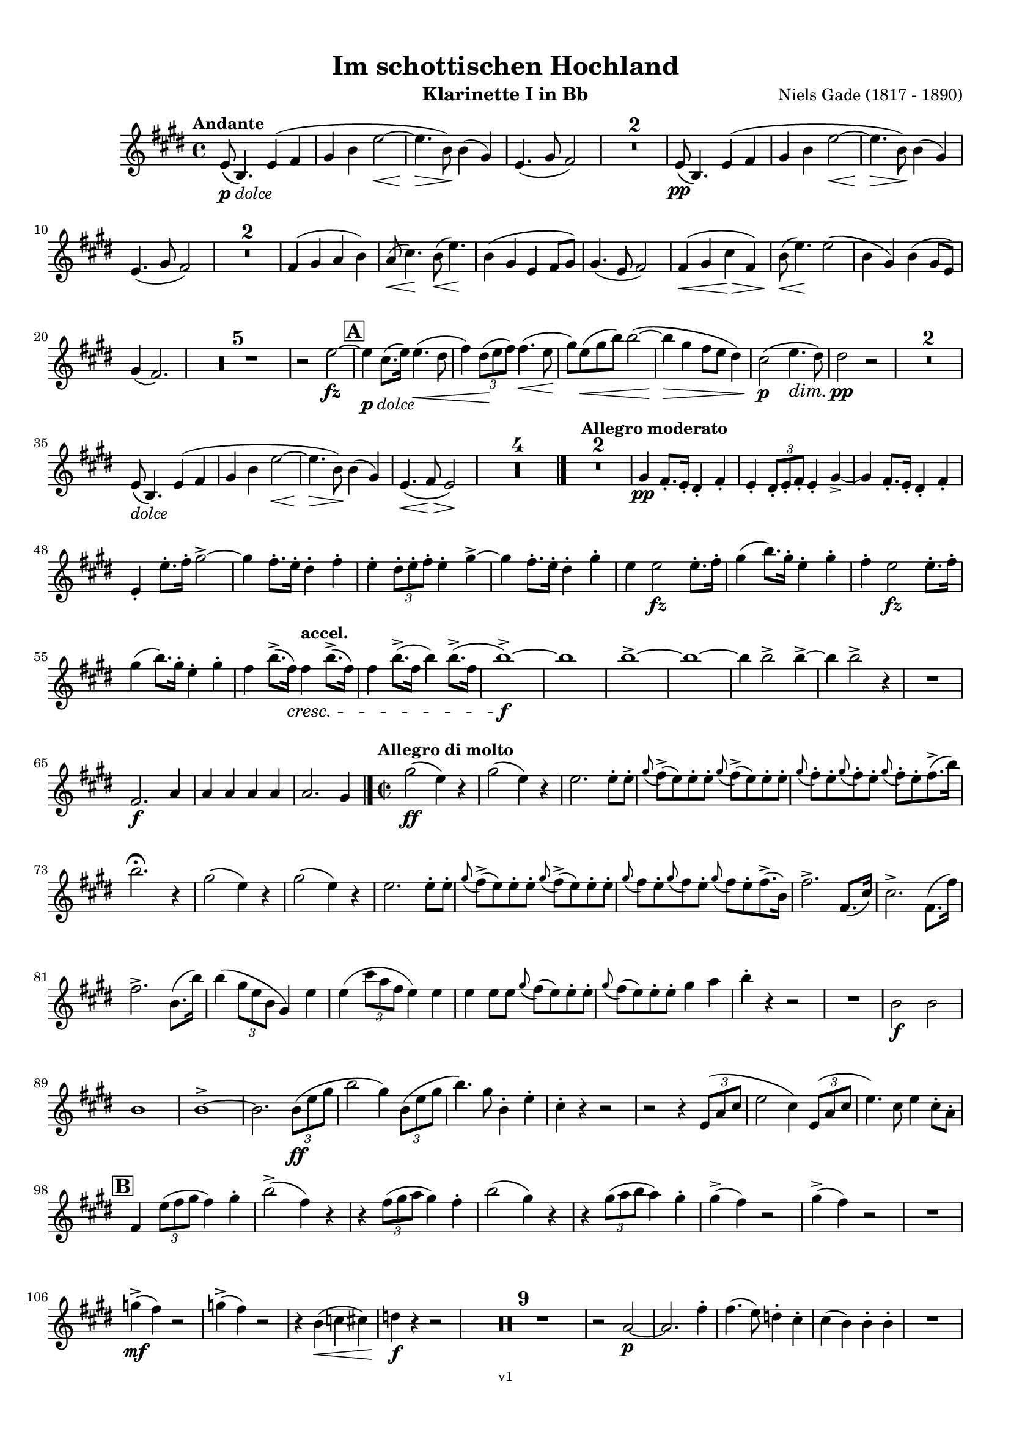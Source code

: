 \version "2.24.1"
\language "deutsch"

\paper {
    top-margin = 10\mm
    bottom-margin = 10\mm
    left-margin = 10\mm
    right-margin = 10\mm
    ragged-last = ##f
    % Avoid subsitution of "Nr." by a typographic sign
    #(add-text-replacements!
    `(("Nr." . ,(format #f "N~ar." (ly:wide-char->utf-8 #x200C)))))
}

\header {
  title = "Im schottischen Hochland"
  subtitle = ""
  composerShort = "Niels Gade"
  composer = "Niels Gade (1817 - 1890)"
  version = "v1"
}

% Adapt this for automatic line-breaks
% mBreak = {}
% pBreak = {}
mBreak = { \break }
pBreak = { \pageBreak }
#(set-global-staff-size 17.4)

% Just to make it easier to add rehearsal marks
rMark = { \mark \default }

% Useful snippets
pCresc = _\markup { \dynamic p \italic "cresc." }
fCresc = _\markup { \dynamic f \italic "cresc." }
mfDim = _\markup { \dynamic mf \italic "dim." }
fCantabile = _\markup { \dynamic f \italic "cantabile" }
pDolce = _\markup { \dynamic p \italic "dolce" }
dolce = _\markup { \italic "dolce" }
smorz = _\markup { \italic "smorz." }
sempreFf = _\markup { \italic "sempre" \dynamic ff }
sempreFff = _\markup { \italic "sempre" \dynamic fff }
sempreP = _\markup { \italic "sempre" \dynamic p }
semprePp = _\markup { \italic "sempre" \dynamic pp }
ffSempre = _\markup { \dynamic ff \italic "sempre" }
sempreFff = _\markup { \italic "sempre" \dynamic fff }
pocoF = _\markup { \italic "poco" \dynamic f }
ffz = _\markup { \dynamic { ffz } } 
ffp = _\markup { \dynamic { ffp } } 
crescMolto = _\markup { \italic "cresc. molto" }
pMoltoCresc = _\markup { \dynamic p \italic "molto cresc." }
sempreCresc = _\markup { \italic "sempre cresc." }
ppEspr = _\markup { \dynamic pp \italic "espr." }
ppiuEspress = _\markup { \dynamic p \italic "più espress." }
pocoCresc = _\markup { \italic "poco cresc." }
espress = _\markup { \italic "espress." }
mfEspress = _\markup { \dynamic mf \italic "espress." }
pEspress = _\markup { \dynamic p \italic "espress." }
marcato = _\markup { \italic "marcato" }
string = ^\markup { \italic "string." }
stringendo = ^\markup { \italic "stringendo" }
stringendoMolto = ^\markup { \italic "stringendo molto" }
pocoString = ^\markup { \italic "poco string." }
sempreStringendo = ^\markup { \italic "sempre stringendo" }
sempreString = ^\markup { \italic "sempre string." }
tuttaForza = _\markup { \italic "tutta forza" }
allargando = _\markup { \italic "allargando" }
pocoMenoMosso = ^\markup {\italic \bold {"Poco meno mosso."} }
rit = ^\markup {\italic {"rit."} }
rall = ^\markup {\italic {"rall."} }
riten = ^\markup {\italic {"riten."} }
ritenMolto = ^\markup {\italic {"riten. molto"} }
ritATempo = ^\markup { \center-align \italic {"  rit. a tempo"} }
aTempo = ^\markup { \italic {"a tempo"} }
moltoRit = ^\markup { \italic {"molto rit."} }
pocoRit = ^\markup {\italic {"poco rit."} }
pocoRiten = ^\markup {\italic {"poco riten."} }
sec = ^\markup {\italic {"sec."} }
pesante = ^\markup {\italic {"pesante"} }
pocoRall = ^\markup {\italic {"poco rall."} }
pPocoAPocoCresc = _\markup {\dynamic p \italic {"poco a poco cresc."} }
pocoAPocoRall = ^\markup {\italic {"poco a poco rall."} }
pocoAPocoAccel = ^\markup {\italic {"poco a poco accel."} }
pocoAnimando = ^\markup {\italic {"poco animando"} }
pocoAPocoAccelAlD = ^\markup {\italic {"poco a poco accel. al D"} }
sempreAccel = ^\markup {\italic {"sempre accel."} }
solo = ^\markup { "Solo" }
piuF = _\markup { \italic "più" \dynamic f }
piuP = _\markup { \italic "più" \dynamic p }
lento = ^\markup { \italic "Lento" }
accel = ^\markup { \bold { "accel." } }
tempoPrimo = ^\markup { \italic { "Tempo I" } }
incalcando = ^\markup { \italic "incalcando" }
comePrima = ^\markup { \italic "come prima" }
sff = _\markup { \dynamic { sff } } 
dimUnPoco = _\markup { \italic "dim. un poco" }
dimPocoAPoco = _\markup { \italic "dim. poco a poco" }
animando = ^\markup { \italic "animando" }
cantabile = ^\markup { \italic "cantabile" }
fMarcato = _\markup { \dynamic f \italic "marcato" }
leggieramente = _\markup { \italic "leggieramente" }
conEspressione = ^\markup { \italic "con espressione" }
grandioso = _\markup { \italic "grandioso" }

% Adapted from http://lsr.di.unimi.it/LSR/Snippet?id=655
% Make title, subtitle, instrument appear on pages other than the first
#(define (part-not-first-page layout props arg)
   (if (not (= (chain-assoc-get 'page:page-number props -1)
               (ly:output-def-lookup layout 'first-page-number)))
       (interpret-markup layout props arg)
       empty-stencil))

\paper {
  oddHeaderMarkup = \markup
  \fill-line {
    " "
    \on-the-fly #part-not-first-page \fontsize #-1.0 \concat {
      \fromproperty #'header:composerShort
      "   -   "
      \fromproperty #'header:title
      "   -   "
      \fromproperty #'header:instrument
    }
    \if \should-print-page-number \fromproperty #'page:page-number-string
  }
  evenHeaderMarkup = \markup
  \fill-line {
    \if \should-print-page-number \fromproperty #'page:page-number-string
    \on-the-fly #part-not-first-page \fontsize #-1.0 \concat {
      \fromproperty #'header:composerShort
      "   -   "
      \fromproperty #'header:title
      "   -   "
      \fromproperty #'header:instrument
    }
    " "
  }
  oddFooterMarkup = \markup
  \fill-line \fontsize #-2.0 {
    " "
    \fromproperty #'header:version
    " "
  }
  % Distance between title stuff and music
  markup-system-spacing.basic-distance = #4
  markup-system-spacing.minimum-distance = #4
  markup-system-spacing.padding = #2
  % Distance between music systems
  system-system-spacing.basic-distance = #12
  system-system-spacing.minimum-distance = #12
  % system-system-spacing.padding = #10
  }

\layout {
  \context {
    \Staff
    % This allows the use of \startMeasureCount and \stopMeasureCount
    % See https://lilypond.org/doc/v2.23/Documentation/snippets/repeats#repeats-numbering-groups-of-measures
    \consists #Measure_counter_engraver
    % \RemoveAllEmptyStaves
  }
}

% ---------------------------------------------------------

gade_clarinet_I = {
  \set Score.rehearsalMarkFormatter = #format-mark-box-alphabet
  \accidentalStyle Score.modern-cautionary
  \defaultTimeSignature
  \compressEmptyMeasures
  \time 4/4
  \tempo "Andante"
  \key f \major
  \clef violin
  \relative c' {
    % cl1 1 1
    f8(\pDolce c4.) f4( g |
    a4 c f2~\< |
    f4.\> c8\!) c4( a) |
    f4.( a8 g2) |
    R1*2 |
    f8(\pp c4.) f4( g |
    a4 c f2~\< |
    f4.\> c8\!) c4( a) |
    \mBreak

    % cl1 1 10
    f4.( a8 g2) |
    R1*2 |
    g4( a b c) |
    b8(\< d4.)\! c8(\< f4.)\! |
    c4( a f g8 a) |
    a4.( f8 g2) |
    g4(\< a d\> g,) |
    c8(\< f4.\!) f2( |
    c4 a) c4( a8 f) |
    \mBreak
    
    % cl1 1 20
    a4( g2.) |
    R1*5 |
    r2 f'2~\fz |
    \mark #1
    f4\pDolce d8.( f16) f4.(\< e8 |
    g4) \tuplet 3/2 { e8(\! f g) } g4.(\< f8\! |
    a8) f8(\< a c) c2~( |
    c4\> a g8 f e4) |
    d2(\p f4.\dim e8) |
    e2\pp r |
    R1*2 |
    \mBreak
    
    % cl1 1 35
    f,8(\dolce c4.) f4( g |
    a4 c f2~\< |
    f4.\> c8\!) c4( a) |
    f4.(\< g8\> f2)\! |
    R1*4 |
    \bar "|."
    \tempo "Allegro moderato"
    R1*2 |
    a4\pp g8.-. f16-. e4-. g-. |
    f4-. \tuplet 3/2 { e8-. f-. g-. } f4-. a~-> |
    a4 g8.-. f16-. e4-. g-. |
    \mBreak
    
    % cl1 1 48
    f4-. f'8.-. g16-. a2~-> |
    a4 g8.-. f16-. e4-. g-. |
    f4-. \tuplet 3/2 { e8-. f-. g-. } f4-. a~-> |
    a4 g8.-. f16-. e4-. a-. |
    f4 f2\fz f8.-. g16-. |
    a4( c8.) a16-. f4-. a-. |
    g4-. f2\fz f8.-. g16-. |
    \mBreak

    % cl1 1 55
    a4( c8.) a16-. f4-. a-. |
    g4 c8.(-> g16)\cresc g4\accel c8.(-> g16) |
    g4 c8.(-> g16 c4) c8.(-> g16 |
    c1~)\f-> |
    c1 |
    c1~-> |
    c1~ |
    c4 c2-> c4~-> |
    c4 c2-> r4 |
    R1 |
    \mBreak
    
    % cl1 1 65
    g,2.\f b4 |
    b4 b b b |
    b2. a4 |
    \bar "|." |
    \time 2/2
    \tempo "Allegro di molto"
    a'2(\ff f4) r |
    a2( f4) r |
    f2. f8-. f-. |
    \appoggiatura a8 g->( f) f-. f-. \appoggiatura a8 g->( f) f-. f-. |
    \appoggiatura a8 g-. f-. \appoggiatura a8 g-. f-. \appoggiatura a8 g-. f-. g8.->( c16) |
    \mBreak
    
    % cl1 1 73
    c2.\fermata r4 |
    a2( f4) r |
    a2( f4) r |
    f2. f8-. f-. |
    \appoggiatura a8 g->( f) f-. f-. \appoggiatura a8 g->( f) f-. f-. |
    \appoggiatura a8 g f-. \appoggiatura a8 g f-. \appoggiatura a8 g f-. g8.->( c,16) |
    g'2.-> g,8.( d'16) |
    d2.-> g,8.( g'16) |
    \mBreak
    
    % cl1 1 81
    g2.-> c,8.( c'16) |
    c4( \tuplet 3/2 { a8 f c } a4) f' |
    f4( \tuplet 3/2 { d'8 b g } f4) f |
    f4 f8 f \appoggiatura a8 g( f) f-. f-. |
    \appoggiatura a8 g( f) f-. f-. a4 b |
    c4-. r r2 |
    R1 |
    c,2\f c |
    \mBreak
    
    % cl1 1 89
    c1 |
    c1->~ |
    c2. \tuplet 3/2 { c8(\ff f a } |
    c2 a4) \tuplet 3/2 { c,8( f a } |
    c4.) a8 c,4-. f-. |
    d4-. r r2 |
    r2 r4 \tuplet 3/2 { f,8( b d } |
    f2 d4) \tuplet 3/2 { f,8( b d } |
    f4.) d8 f4 d8-. b-. |
    \mBreak
    
    % cl1 1 98
    \mark #2
    g4 \tuplet 3/2 { f'8( g a } g4) a4-. |
    c2->( g4) r |
    r4 \tuplet 3/2 { g8( a b } a4) g-. |
    c2( a4) r |
    r4 \tuplet 3/2 { a8( b c } b4) a-. |
    a4->( g) r2 |
    a4->( g) r2 |
    R1 |
    \mBreak
    
    % cl1 1 106
    as4->(\mf g) r2 |
    as4->( g) r2 |
    r4 c,(\< des d) |
    es4\f r r2 |
    R1*9 |
    r2 b2~\p |
    b2. g'4-. |
    g4.( f8) es4-. d-. |
    d4( c) c-. c-. |
    R1 |
    \pBreak
    
    % cl1 p2 124
    es2. g4-. |
    g4(\< as8) f-.\! es4-. d-. |
    d4( c) c-. c-. |
    d4-. d-. \appoggiatura es8 d4( \< c8) d-. |
    es2.(\fz\> c4 |
    g1)\p( |
    g4\< e'?\> d c\!) |
    \appoggiatura e8 d4( c h a) |
    a4.( g8) g2 |
    r4 g(\dolce  c h |
    \mBreak
    
    % cl1 p2 134
    g4\< g'\> f e)\! |
    e4( d c h) |
    c4.( g8) g4( e') |
    e4(\< d g\> h,)\! |
    c4.( g8) g4(\< c8 e |
    a4\> g c,\! d) |
    f2( e4) r |
    \mark #3 
    R1 |
    g2.\p r4 |
    R1 |
    \mBreak
    
    % cl1 p2 144
    g2.\p g,8.( d'16) |
    d2->( c4)\cresc h8-. d-. |
    f1->(\fz |
    e2.) e4\p |
    e4.( d8) c4-. h-. |
    h4( a) a-. a-. |
    h4-. h-. \appoggiatura c8 h4( a8) h-. |
    c4( e a,) a |
    h4-. h-. \appoggiatura c8 h4( a8) h-. |
    \mBreak

    % cl1 p2 153
    c4( e a,) e'-. |
    c4( e\cresc a,) e'-. |
    e2( g4) e |
    f4\f r4 r2 |
    R1 |
    c'2->\f c-> |
    f,2 r |
    \mark #4 
    g,1~\ff |
    g4 r r \tuplet 3/2 { g8(\ff c e } |
    g2 e4) \tuplet 3/2 { c8( e g } |
    \mBreak
    
    % cl1 p2 163
    c2 \tuplet 3/2 { g8)[ c,,( e] } \tuplet 3/2 { g8 c e) } |
    g4..->( f16) e4 d |
    g4 g8.( c16) c4 e,8.( g16) |
    g4..->( f16) e4 d |
    g4 g8.( c16) c4 e,8.( g16) |
    g4..->( f16) e4 d |
    \mBreak

    % cl1 p2 169
    e4..->( d16) c4 h |
    c4..->( h16) a4 gis |
    a4 c8.( f16) f4 a,8.( c16) |
    c4..(-> h16) a4 gis |
    a4 c8.( f16) f4 c8.( a'16) |
    a4.->\marcato g8 f4 e |
    g4 f e d |
    c g a h-> |
    \mBreak
    
    % cl1 p2 177
    c4 g8.( g'16) g4 g,8.( a'16) |
    a4.->g8 f4 e |
    g4 f e d |
    c4 e f g |
    e4 e f g |
    e4 r r2 |
    r4 g f f |
    e4 r r8. g,16 c8. e16 |
    \mBreak
    
    % cl1 p2 185
    g4 r r8. g,16 c8. e16 |
    e8. g,16 c8. e16 g8. c,16 e8. g16 
    g2 g |
    g8. g,16 c8. e16 g8. c,16 e8. g16 
    g2 d |
    e1 |
    e1 |
    c1 |
    c1 |
    \mBreak
    
    % cl1 p2 194
    c1~\dim |
    c1~\p 
    c1 |
    R1*3 |
    \mark #5
    R1*3
    r4 \tuplet 3/2 { e8\p( f g } f4\< e |
    c'2 \> a |
    g4)\p r r2 |
    R1*6 
    r4 \tuplet 3/2 { e8\p( f g } f4 e |
    \mBreak
    
    % cl1 p2 213
    a2 f |
    e4) r e,2(\< |
    fis1\>)( |
    g4)\! r r2 |
    R1*7 |
    r2 r4 g'8.(\p b16) |
    b2 r4 g8.( b16) |
    b2 r4 g8.( b16) |
    b2 r4 g8.( b16) |
    b2 r4 g8.(\cresc a16) |
    \mBreak
    
    % cl1 p2 229
    a2 r4 g8.( a16) |
    a4 a2 a4~\< |
    a4 a2 a4~\! |
    a4 r r2 |
    d2.->\ff f,4 |
    d'4 f, g a |
    d,4 r r2 |
    r2 r4 f8.( a16) |
    a4 f8.( a16) a4 r |
    R1 |
    \mBreak
    
    % cl1 p2 239
    b2.-> d4 |
    b4 d, es f |
    b,4 r r b'8.( f16) |
    f4 b8.( f16) f4 b |
    R1 |
    es,2.-> g4 |
    es4 es f g |
    g4 g2-> g4~-> |
    g4 es f g |
    as4 es2-> as4~-> |
    \pBreak
    
    % cl1 p3 250
    as2 g~-> |
    g2 f-> |
    f1-> |
    f1 |
    f1 |
    f1 |
    \mark #6 
    f4 r r2 |
    f4 r r2 |
    des4 r r2 |
    as4 r r2 |
    R1*9 |
    r2 r4 c,(\p
    \mBreak
    
    % cl1 p3 269
    c'4 b a gis |
    a4) r r c,4( |
    c'4 b\cresc a gis) |
    a2. c8(\< f |
    b4\> a\! d, e) |
    g2( f4) r |
    R1 |
    c2.\p r4 |
    a'4( g c, d) |
    f2( e4) c8.( g'16) |
    \mBreak
    
    % cl1 p3 279
    g2(-> f4) e8-. g-. |
    \mark #7
    b2\fz r |
    r2 r4 a4-. |
    a4.( g8) f4-. e-. |
    e4( d) d-. d-. |
    e4-. e-.\cresc \appoggiatura f8 e4( d8) e-. |
    f4( a d,) a' |
    a4( b8) g f4-. e-. |
    e4( d) d-. d-. |
    \mBreak
    
    % cl1 p3 288
    e4-. e-.\cresc \appoggiatura f8 e4( d8) e-. |
    f2(-> d4)\! r |
    R1*7 |
    r4 c(\f f e |
    c4 a' g f) |
    \appoggiatura a8 g4( f e d) |
    d4.( c8) c2~ |
    c4 c( f e) |
    c4( c' b a) |
    \mBreak
    
    % cl1 p3 303
    a4( g f e) |
    f4.( c8) c4 c8.( a'16) |
    a4( g f e) |
    f4.( c8) c4 c |
    b'2(-> g4) c, |
    b'2(-> g4) c, |
    c'2(-> a4) \tuplet 3/2 { c,8( f a } |
    c2 \tuplet 3/2 { a8)[ f( c] } \tuplet 3/2 { f a c) } 
    \mBreak
    
    % cl1 p3 311
    f,4( \tuplet 3/2 { c8 a' g } f4) f8-. f-. |
    \appoggiatura a8 g->( f) f-. f-. \appoggiatura a8 g->( f) f-. f-. |
    \appoggiatura c'8 b->( a) a-. a-. \appoggiatura c8 b->( a) a-. a-. |
    b8->( a) a-. a-. b->( a) a-. a-. |
    d8->( cis) cis-. cis-. d->( cis) cis-. cis-. |
    \mBreak
    
    % cl1 p3 316
    cis4 a2.-> |
    a2.-> c,8.( c'16) |
    c4 r r c,8.( c'16) |
    c4 r r c,8.( c'16) |
    a4..-> g16 f4 e |
    f4 c8.( f16) f4 c8.( a'16) |
    a4..-> g16 f4 e |
    f4 r g r |
    \mBreak
    
    % cl1 p3 324
    a4..-> a16 g4 d |
    a'4 g d b |
    c4 c d a' |
    f4 r g r |
    \mark #8
    a4..-> a16 g4 d |
    a'4 g d b |
    a'4..-> a16 g4 d |
    a'4 g d b |
    d4..->\marcato c16 b4-> a-> |
    \mBreak
    
    % cl1 p3 333
    g4(-> c) c-> f-> |
    d'4..-> c16 b4-> a->
    a4( g) g c,( |
    b'4..)-> a16 g4 f |
    e4( g c) a4-. |
    d4..-> c16 b4 a |
    a4( g c) a-. |
    a4( g c) a-. |
    c4( a) c( a) |
    \mBreak
    
    % cl1 p3 342
    c,4->\ff\marcato d-> f2-> |
    c4-> d-> f2-> |
    f2 d |
    a4. b8 c2 |
    c4-> d-> f2-> |
    c4-> d-> f2-> |
    a2-> f4. a,8 |
    b2( c) |
    a4-> b-> c2-> |
    c4-> d-> f2-> |
    f1( |
    \mBreak
    
    % cl1 p3 353
    g4) g8.( c16) c2( |
    a4) b, c2 |
    c4 d f2 |
    a1( |
    g4) g8.( c16) c2( |
    a4) g8.( c16) c2( |
    a4) c( a) c( |
    a4) c( a) c( |
    a4) \appoggiatura d,8 c2-> \appoggiatura d8 c4~-> |
    \mBreak
    
    % cl1 p3 362
    c4 \appoggiatura d8 c2-> \appoggiatura d8 c4~-> |
    c4 \appoggiatura d8 c2-> \appoggiatura d8 c4~-> |
    c4 \appoggiatura d8 c2-> \appoggiatura d8 c4~-> |
    c4 r c' r |
    a4 r f r |
    c4 r8 f,8 f4 \appoggiatura g8 f4 |
    a4 r8 f8 f4 \appoggiatura g8 f4 |
    \appoggiatura g'8 f1~-> |
    f1 |
    f,1->\fermata ||
    \bar "|."
    \pBreak
  }
}

gade_clarinet_II = {
  \set Score.rehearsalMarkFormatter = #format-mark-box-alphabet
  \accidentalStyle Score.modern-cautionary
  \defaultTimeSignature
  \compressEmptyMeasures
  \time 4/4
  \tempo "Andante"
  \clef violin
  \key f \major
  \relative c' {
    % cl2 1 1
    R1*16
    <<
      {
        \override MultiMeasureRest.staff-position = #-6
         R1*4 |
        \revert MultiMeasureRest.staff-position
      }
      \\
      \new CueVoice {
        \voiceOne \stemUp
        g'4(_"Clar.I" a d g,) |
        c8( f4.) f2( |
        c4 a) c4( a8 f) |
        a4( g2.) |
      }
    >>
    R1*5 |
    r2 f2~\fz |
    \mark #1
    f4\pDolce h8.( d16) d4.(\< c8 |
    e4) \tuplet 3/2 { c8(\! d e) } e4.(\< d8\! |
    f8) d8(\< f a) a2~( |
    a4\> f e8 d c4) |
    h2(\p d4.\dim c8) |
    c2\pp r |
    \mBreak
    
    % cl2 1 33
    R1*10 |
    \bar "|."
    \tempo "Allegro moderato"
    R1*2 |
    <<
      {
        \override MultiMeasureRest.staff-position = #2
         R1*3 |
        \revert MultiMeasureRest.staff-position
      }
      \\
      \new CueVoice {
        \voiceOne \stemDown
        a4_"Clar.I" g8.-. f16-. e4-. g-. |
        f4-. \tuplet 3/2 { e8-. f-. g-. } f4-. a~-> |
        a4 g8.-. f16-. e4-. g-. |
      }
    >>
    f4-.\pp d8.-. e16-. f4-. a4~-> |
    a4 g8.-. f16-. e4-. g-. |
    f4-. \tuplet 3/2 { e8-. f-. g-. } f4-. a~-> |
    a4 g8.-. f16-. e4-. a-. |
    \mBreak
    
    % cl2 1 52
    d4-. d2\fz f,8.-. g16-. |
    a4( c8.) a16-. f4-. a-. |
    g4 f2\fz f8.-. g16-. |
    a4( c8.) a16-. f4-. a-. |
    g4 c8.(-> g16)\cresc g4\accel c8.(-> g16) |
    g4 c8.(-> g16 c4) c8.(-> g16 |
    c1~)\f-> |
    c1 |
    \mBreak

    % cl2 1 60
    c1~-> |
    c1~ |
    c4 c2-> c4~-> |
    c4 c2-> r4 |
    R1 |
    e,2.\f g4 |
    g4 g g g |
    g2. f4 |
    \bar "|." |
    \time 2/2
    \tempo "Allegro di molto"
    c'2(\ff a4) r |
    c2( a4) r |
    a2. a8 a |
    \mBreak
    
    % cl2 1 71
    b4->( a8) a-. b4->( a8) a-. |
    b8-.-> a-. b-.-> a-. b-.-> a-. g'4-> |
    g2.\fermata r4 |
    c,2( a4) r |
    c2( a4) r |
    a2. a8-. a-. |
    b4->( a8) a-. b4->( a8) a-. |
    \mBreak
    
    % cl2 1 78
    b8-.-> a-. b-.-> a-. b-.-> a-. g'8.(-> c,16) |
    c2.-> g8.( d'16) |
    g,2.-> g8.( g'16) |
    g2.-> c,8.( c'16) |
    c4( \tuplet 3/2 { a8 f c } a4) f' |
    f4( \tuplet 3/2 { d8 b g } f4) f |
    f4 b8 b a2-> |
    \mBreak
    
    % cl2 1 85
    a2 a4 b |
    c4 r r2 |
    R1 |
    c2\f c |
    c1 |
    c1->~ |
    c2. \tuplet 3/2 { c8(\ff f a } |
    a2 f4) \tuplet 3/2 { c8( f a } |
    a4.) f8 a,4-. a-. |
    b4 r r2 |
    r2 r4 \tuplet 3/2 { f8( b d } |
    \mBreak

    % cl2 1 96
    d2 b4) \tuplet 3/2 { f8( b d } |
    d4.) b8 d4 b8-. g-. |
    \mark #2
    g4 \tuplet 3/2 { d'8( e f } e4) f4-. |
    a2->( e4) r |
    r4 \tuplet 3/2 { e8( f g } f4) e-. |
    a2( f4) r |
    r4 \tuplet 3/2 { f8( g a } g4) f-. |
    \mBreak
    
    % cl2 1 103
    f4->( c) r2 |
    f4->( c) r2 |
    R1 |
    f4->(\mf c) r2 |
    f4->( c) r2 |
    r4 c,(\< des d) |
    es4\f r r2 |
    R1*9 |
    <<
      {
        \override MultiMeasureRest.staff-position = #2
        R1 |
        r2 r4 es'4-.\p |
        \revert MultiMeasureRest.staff-position
      }
      \\
      \new CueVoice {
        \voiceTwo \stemDown
        r2_"Clar.I" b2~ |
        b2. s4 |
      }
    >>
    es4.( d8) c4-. h-. |
    h4( c) r2 |
    R1 |
    \mBreak
    
    % cl2 p1 124
    r2 r4 es4-. |
    es4(\< f8) d-.\! c4-. h-. |
    h4( c) c-. r |
    as1\< |
    a1(\f\> |
    h4) r4\! r2 |
    R1*8
    r2 g4\p(\< c8 e |
    f4\> e a,\! h) |
    d2( c4) r |
    \mark #3 
    R1 |
    \mBreak
    
    % cl2 p1 142
    f2.\p r4 |
    R1 |
    f2. r4 |
    f,2->( e4)\cresc g8-. h-. |
    d1->(\fz\> |
    c2.)\! r4 |
    R1*4 |
    <<
      {
        \override MultiMeasureRest.staff-position = #2
        R1 |
        r2 r4 e4-.\p |
        \revert MultiMeasureRest.staff-position
      }
      \\
      \new CueVoice {
        \voiceTwo \stemDown
        h4-._"Clar.I" h-. \appoggiatura c8 h4( a8) h-. |
        c4( e a,) s4 |
      }
    >>
    c2.\cresc c4 |
    b2. b4 |
    a4\f r r2 |
    R1 |
    \pBreak
    
    % cl2 p2 158
    c2->\f c-> |
    h2 r |
    \mark #4 
    e,1~\ff |
    e4 r r \tuplet 3/2 { g8(\ff c e } |
    e2 c4) \tuplet 3/2 { c8( e g } |
    e2 \tuplet 3/2 { e8)[ c,( e] } \tuplet 3/2 { g8 c e) } |
    e4..->( d16) c4 h |
    \mBreak
    
    % cl2 p2 165
    e4 es( e) c8.( e16) |
    e4..->( d16) c4 h |
    e4 es( e) c8.( e16) |
    e4..->( d16) c4 h |
    c4..->( h16) a4 gis |
    a4..->( g16) f4 e |
    f4 a c f,8.( a16) |
    \mBreak

    % cl2 p2 172
    a4..(-> g16) f4 e |
    f4 a4 c4 c8.( a'16) |
    f4.->\marcato e8 d4 a |
    e'4 d a f |
    e e f g-> |
    e4 g8.( g'16) g4 g,8.( a'16) |
    a4.->e8 d4 a |
    \mBreak
    
    % cl2 p2 179
    e'4 d a f |
    e4 g a h-> |
    c4 g a h |
    c4 r r2 |
    r4 g a h |
    c4 r r8. e,16 g8. c16 |
    e4 r r8. e,16 g8. c16 |
    \mBreak
    
    % cl2 p2 186
    c8. e,16 g8. c16 e8. g,16 c8. e16 
    c2 d |
    e8. g,16 e8. g16 e'8. g,16 c8. e16 
    g,2 g |
    c1 |
    c1 |
    g1 |
    g1 |
    g1~\dim |
    g1~\p 
    \mBreak
    
    % cl2 p2 196
    g1 |
    R1*3 |
    \mark #5
    R1*3
    r4 \tuplet 3/2 { c8\p( d e } d4\< c |
    a'2\> f |
    c4)\p r r2 |
    R1*6 
    r4 \tuplet 3/2 { cis8\p( d e } d4 c |
    f2 d |
    a4) r cis,2(\< |
    \mBreak
    
    % cl2 p2 215
    dis1\>)( |
    e4)\! r r2 |
    R1*7 |
    r2 r4 e'8.(\p g16) |
    g2 r4 e8.( g16) |
    g2 r4 e8.( g16) |
    g2 r4 e8.( g16) |
    g2 r4 e8.(\cresc g16) |
    g2 r4 e8.( g16) |
    g4 g2 g4~\< |
    \mBreak
    
    % cl1 p2 231
    g4 g2 g4(\! |
    f4) r r2 |
    d2.->\ff f4 |
    d4 d e f |
    d4 r r2 |
    r2 r4 d8.( f16) |
    f4 d8.( f16) f4 r |
    R1 |
    b,2.-> d4 |
    b4 b c d |
    \mBreak
    
    % cl2 p2 241
    b4 r r b8.( d16) |
    d4 b8.( d16) d4 b |
    R1 |
    es2.-> g4 |
    es4 g, as b |
    h4 h2-> c4~-> |
    c4 c d es |
    es4 as,2-> as4~-> |
    \mBreak
    
    % cl2 p2 249
    as2 g~-> |
    g2 f-> |
    f'1-> |
    g,2( as) |
    g2( as) |
    g2( as) |
    \mark #6 
    as4 r r2 |
    as4 r r2 |
    f4 r r2 |
    f4 r r2 |
    R1*13 |
    <<
      {
        \override MultiMeasureRest.staff-position = #-6
        R1*2 |
        \revert MultiMeasureRest.staff-position
      }
      \\
      \new CueVoice {
        \voiceOne \stemDown
        a2._"Clar.I" c8( f |
        b4 a d, e) |
      }
    >>
    \pBreak
    
    % cl2 p3 274
    c2.\p r4 |
    R1 |
    b2.\p r4 |
    f'4( e a, b) |
    g2~ g4 c8.( b16) |
    b2(-> a4) c8-. e-. |
    \mark #7
    g2\fz r |
    r2 r4 f4 |
    f4.( e8) d4-. cis-. |
    cis4( d) r2 |
    R1 |
    \mBreak
    
    % cl2 p3 285
    r2 r4 f |
    f4( g8) e-. d4 cis |
    cis4( d) d d |
    d1~\cresc |
    d2->~ d4\! r |
    R1*11 |
    <<
      {
        \override MultiMeasureRest.staff-position = #-6
        R1*2 |
        \revert MultiMeasureRest.staff-position
      }
      \\
      \new CueVoice {
        \voiceOne \stemDown
        c4_"Clar.I" c( f e) |
        c4( c' b a) |
      }
    >>
    c,2.(\f b4) |
    a4( g f e) |
    c'2.(\f b4) |
    a4( g f e) |
    \mBreak
    
    % cl2 p3 307
    g'2(-> c,4) c |
    g'2(-> c,4) c |
    a'2(-> f4) \tuplet 3/2 { c8( f a) } |
    a2( f4) r | 
    c2( a4) a8 a |
    b( a) a-. a-. b( a) a-. a-. |
    d( c) c-. c-. d( c) c-. c-. |
    \mBreak
    
    % cl2 p3 314
    d( c) c-. c-. d( c) c-. c-. |
    f( e) e-. e-. f( e) e-. e-. |
    e4 a,2.-> |
    a2.-> c8.( c'16) |
    c4 r r c,8.( c'16) |
    c4 r r c,8.( c'16) |
    \mBreak
    
    % cl2 p3 320
    c,4..-> b16 a4 g |
    a4 as( a) a8.( c16) |
    c4..-> b16 a4 g |
    a4 r c r |
    c4..-> c16 b4 a |
    c4 b a g |
    a4 a b c |
    a4 r c r |
    \mBreak
    
    % cl2 p3 328
    \mark #8
    c4..-> c16 b4 a |
    c4 b a g |
    c4..-> c16 b4 a |
    c4 b a g |
    d'4..->\marcato c16 b4-> a-> |
    g4(-> c) c f |
    b4..-> a16 g4-> f->
    f4( e) e c( |
    \mBreak
    
    % cl2 p3 336
    b4..)-> a16 g4 f |
    e4( g c) a4 |
    d4..-> c16 b4 a |
    a4( g c) a |
    a4( g c) a |
    c2 c |
    a4->\ff\marcato b-> a2-> |
    a4-> b-> a2-> |
    f'2 d |
    \mBreak
    
    % cl2 p3 345
    a4. b8 c2 |
    a4-> b-> a2-> |
    a4-> b-> a2-> |
    cis2-> d4. f,8 |
    f2( e) |
    f4-> g-> a2-> |
    a4-> b-> a2-> |
    a1( |
    c4) c c2~ |
    \mBreak
    
    % cl2 p3 354
    c4 g a2 |
    a4 b a2 |
    c1~ |
    c4 c c2~ |
    c4 c c2~ |
    c4 c2 c4~ |
    c4 c2 c4~ |
    c4 \appoggiatura d8 c2-> \appoggiatura d8 c4~-> |
    c4 \appoggiatura d8 c2-> \appoggiatura d8 c4~-> |
    \mBreak
    
    % cl2 p3 363
    c4 \appoggiatura d8 c2-> \appoggiatura d8 c4~-> |
    c4 \appoggiatura d8 c2-> \appoggiatura d8 c4~-> |
    c4 r a' r |
    f4 r c r |
    a4 r8 f8 f4 \appoggiatura g8 f4 |
    a4 r8 f8 f4 \appoggiatura g8 f4 |
    \appoggiatura g'8 f1~-> |
    f1 |
    f,1->\fermata ||
    \bar "|."
    \pBreak
  }
}


%{  

%}

% ---------------------------------------------------------

%%{
\bookpart {
  \header{
    instrument = "Klarinette I in Bb"
  }
  \score {
    \new Staff {
      \transpose b a \gade_clarinet_I
    }
  }
}
%%}

%%{
\bookpart {
  \header{
    instrument = "Klarinette II in Bb"
  }
  \score {
    \new Staff {
      \transpose b a \gade_clarinet_II
    }
  }
}
%%}
